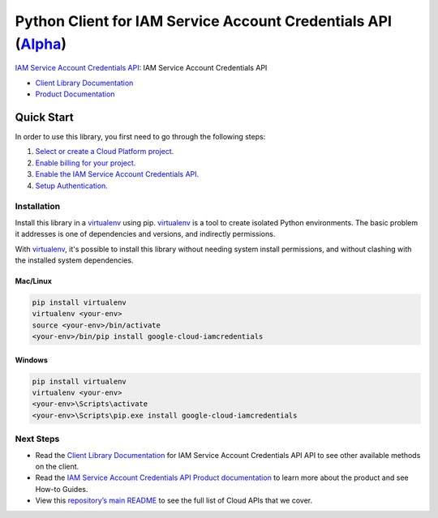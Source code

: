 Python Client for IAM Service Account Credentials API (`Alpha`_)
================================================================

`IAM Service Account Credentials API`_: IAM Service Account Credentials API

- `Client Library Documentation`_
- `Product Documentation`_

.. _Alpha: https://github.com/googleapis/google-cloud-python/blob/master/README.rst
.. _IAM Service Account Credentials API: https://cloud.google.com/iam
.. _Client Library Documentation: https://googleapis.github.io/google-cloud-python/latest/iam/usage.html
.. _Product Documentation:  https://cloud.google.com/iam

Quick Start
-----------

In order to use this library, you first need to go through the following steps:

1. `Select or create a Cloud Platform project.`_
2. `Enable billing for your project.`_
3. `Enable the IAM Service Account Credentials API.`_
4. `Setup Authentication.`_

.. _Select or create a Cloud Platform project.: https://console.cloud.google.com/project
.. _Enable billing for your project.: https://cloud.google.com/billing/docs/how-to/modify-project#enable_billing_for_a_project
.. _Enable the IAM Service Account Credentials API.:  https://cloud.google.com/iam
.. _Setup Authentication.: https://googleapis.github.io/google-cloud-python/latest/core/auth.html

Installation
~~~~~~~~~~~~

Install this library in a `virtualenv`_ using pip. `virtualenv`_ is a tool to
create isolated Python environments. The basic problem it addresses is one of
dependencies and versions, and indirectly permissions.

With `virtualenv`_, it's possible to install this library without needing system
install permissions, and without clashing with the installed system
dependencies.

.. _`virtualenv`: https://virtualenv.pypa.io/en/latest/


Mac/Linux
^^^^^^^^^

.. code-block:: console

    pip install virtualenv
    virtualenv <your-env>
    source <your-env>/bin/activate
    <your-env>/bin/pip install google-cloud-iamcredentials


Windows
^^^^^^^

.. code-block:: console

    pip install virtualenv
    virtualenv <your-env>
    <your-env>\Scripts\activate
    <your-env>\Scripts\pip.exe install google-cloud-iamcredentials

Next Steps
~~~~~~~~~~

-  Read the `Client Library Documentation`_ for IAM Service Account Credentials API
   API to see other available methods on the client.
-  Read the `IAM Service Account Credentials API Product documentation`_ to learn
   more about the product and see How-to Guides.
-  View this `repository’s main README`_ to see the full list of Cloud
   APIs that we cover.

.. _IAM Service Account Credentials API Product documentation:  https://cloud.google.com/iam
.. _repository’s main README: https://github.com/googleapis/google-cloud-python/blob/master/README.rst